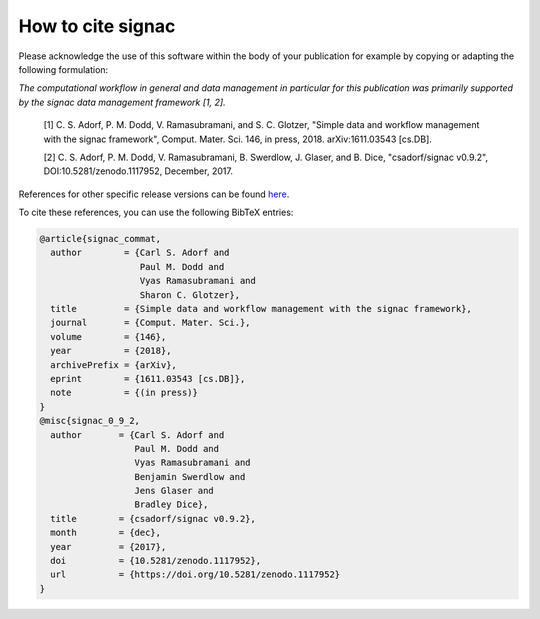.. _acknowledge:

==================
How to cite signac
==================

Please acknowledge the use of this software within the body of your publication for example by copying or adapting the following formulation:

*The computational workflow in general and data management in particular for this publication was primarily supported by the signac data management framework [1, 2].*

  [1] C. S. Adorf, P. M. Dodd, V. Ramasubramani, and S. C. Glotzer, "Simple data and workflow management with the signac framework", Comput. Mater. Sci. 146, in press, 2018. arXiv:1611.03543 [cs.DB].

  [2] C. S. Adorf, P. M. Dodd, V. Ramasubramani, B. Swerdlow, J. Glaser, and B. Dice, "csadorf/signac v0.9.2", DOI:10.5281/zenodo.1117952, December, 2017.


References for other specific release versions can be found `here <https://zenodo.org/badge/latestdoi/72946496>`_.

To cite these references, you can use the following BibTeX entries:

.. code-block:: bibtex

    @article{signac_commat,
      author        = {Carl S. Adorf and
                       Paul M. Dodd and
                       Vyas Ramasubramani and
                       Sharon C. Glotzer},
      title         = {Simple data and workflow management with the signac framework},
      journal       = {Comput. Mater. Sci.},
      volume        = {146},
      year          = {2018},
      archivePrefix = {arXiv},
      eprint        = {1611.03543 [cs.DB]},
      note          = {(in press)}
    }
    @misc{signac_0_9_2,
      author       = {Carl S. Adorf and
                      Paul M. Dodd and
                      Vyas Ramasubramani and
                      Benjamin Swerdlow and
                      Jens Glaser and
                      Bradley Dice},
      title        = {csadorf/signac v0.9.2},
      month        = {dec},
      year         = {2017},
      doi          = {10.5281/zenodo.1117952},
      url          = {https://doi.org/10.5281/zenodo.1117952}
    }
